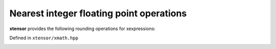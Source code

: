 .. Copyright (c) 2016, Johan Mabille, Sylvain Corlay and Wolf Vollprecht

   Distributed under the terms of the BSD 3-Clause License.

   The full license is in the file LICENSE, distributed with this software.

Nearest integer floating point operations
=========================================

**xtensor** provides the following rounding operations for xexpressions:

Defined in ``xtensor/xmath.hpp``

.. _ceil-function-reference:
.. doxygenfunction:: ceil(E&&)
   :project: xtensor

.. _floor-func-ref:
.. doxygenfunction:: floor(E&&)
   :project: xtensor

.. _trunc-func-ref:
.. doxygenfunction:: trunc(E&&)
   :project: xtensor

.. _round-func-ref:
.. doxygenfunction:: round(E&&)
   :project: xtensor

.. _nearbyint-func-ref:
.. doxygenfunction:: nearbyint(E&&)
   :project: xtensor

.. _rint-function-reference:
.. doxygenfunction:: rint(E&&)
   :project: xtensor

